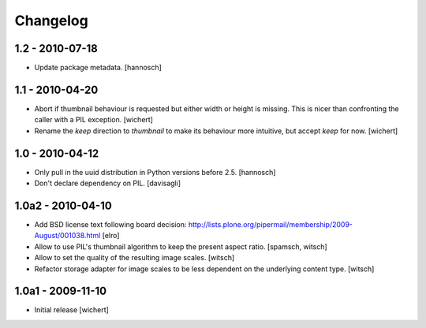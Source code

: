 Changelog
=========

1.2 - 2010-07-18
----------------

* Update package metadata.
  [hannosch]

1.1 - 2010-04-20
----------------

* Abort if thumbnail behaviour is requested but either width or height is
  missing. This is nicer than confronting the caller with a PIL exception.
  [wichert]

* Rename the `keep` direction to `thumbnail` to make its behaviour more
  intuitive, but accept `keep` for now.
  [wichert]

1.0 - 2010-04-12
----------------

* Only pull in the uuid distribution in Python versions before 2.5.
  [hannosch]

* Don't declare dependency on PIL.
  [davisagli]

1.0a2 - 2010-04-10
------------------

* Add BSD license text following board decision:
  http://lists.plone.org/pipermail/membership/2009-August/001038.html
  [elro]

* Allow to use PIL's thumbnail algorithm to keep the present aspect ratio.
  [spamsch, witsch]

* Allow to set the quality of the resulting image scales.
  [witsch]

* Refactor storage adapter for image scales to be less dependent on the
  underlying content type.
  [witsch]

1.0a1 - 2009-11-10
------------------

* Initial release
  [wichert]

